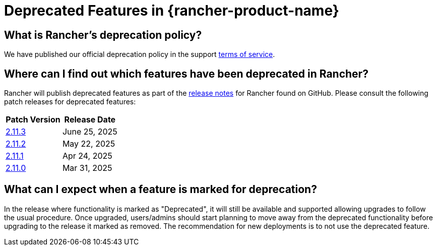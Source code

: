 = Deprecated Features in {rancher-product-name}

== What is Rancher's deprecation policy?

We have published our official deprecation policy in the support https://rancher.com/support-maintenance-terms[terms of service].

== Where can I find out which features have been deprecated in Rancher?

Rancher will publish deprecated features as part of the https://github.com/rancher/rancher/releases[release notes] for Rancher found on GitHub. Please consult the following patch releases for deprecated features:

|===
| Patch Version | Release Date

| https://github.com/rancher/rancher/releases/tag/v2.11.3[2.11.3]
| June 25, 2025

| https://github.com/rancher/rancher/releases/tag/v2.11.2[2.11.2]
| May 22, 2025

| https://github.com/rancher/rancher/releases/tag/v2.11.1[2.11.1]
| Apr 24, 2025

| https://github.com/rancher/rancher/releases/tag/v2.11.0[2.11.0]
| Mar 31, 2025
|===

== What can I expect when a feature is marked for deprecation?

In the release where functionality is marked as "Deprecated", it will still be available and supported allowing upgrades to follow the usual procedure. Once upgraded, users/admins should start planning to move away from the deprecated functionality before upgrading to the release it marked as removed. The recommendation for new deployments is to not use the deprecated feature.
